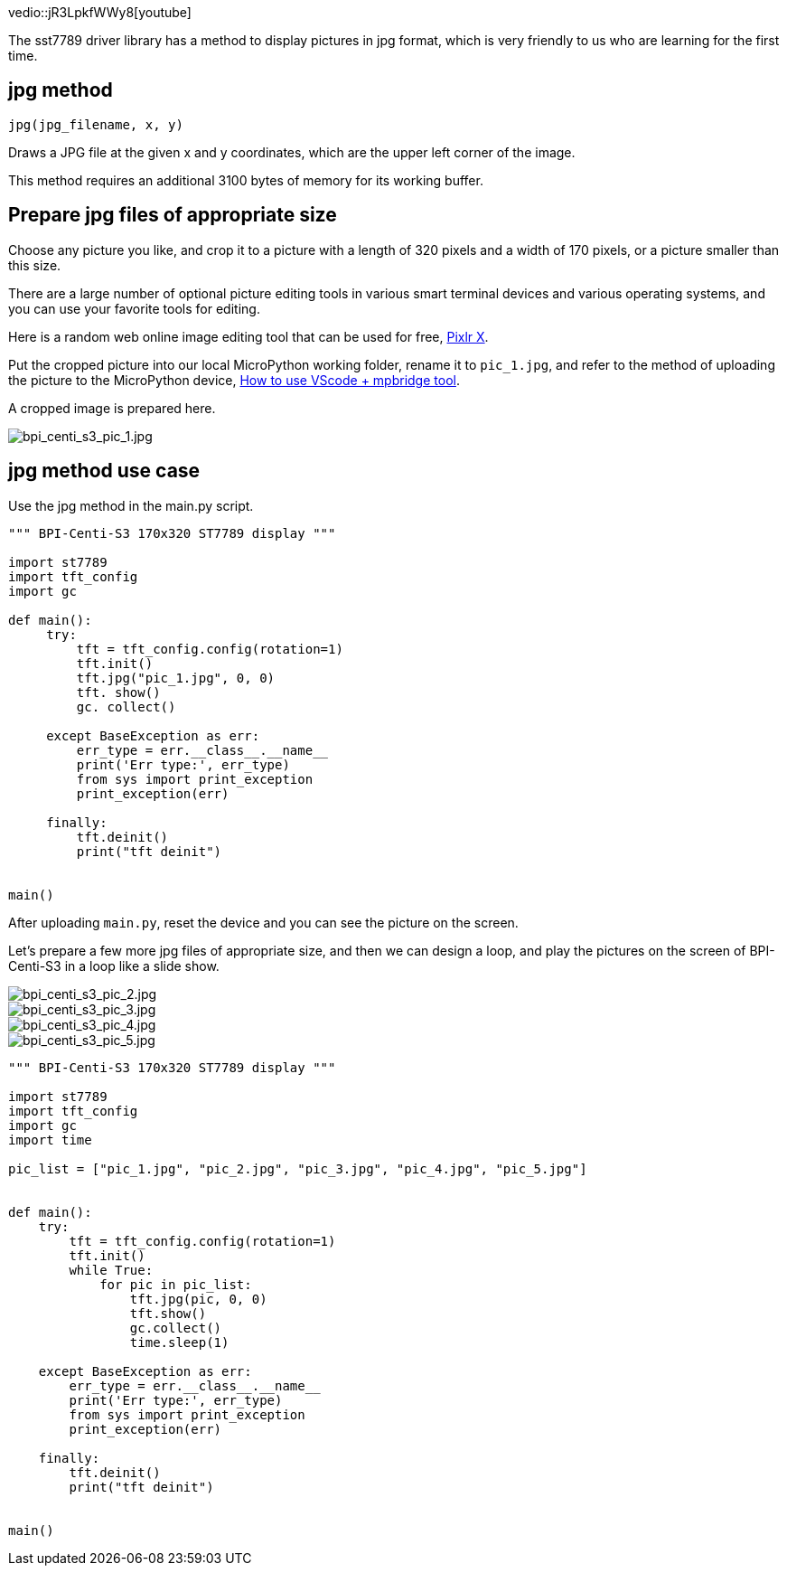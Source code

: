 
vedio::jR3LpkfWWy8[youtube]

The sst7789 driver library has a method to display pictures in jpg format, which is very friendly to us who are learning for the first time.

## jpg method

`jpg(jpg_filename, x, y)`

Draws a JPG file at the given x and y coordinates, which are the upper left corner of the image.

This method requires an additional 3100 bytes of memory for its working buffer.

## Prepare jpg files of appropriate size

Choose any picture you like, and crop it to a picture with a length of 320 pixels and a width of 170 pixels, or a picture smaller than this size.

There are a large number of optional picture editing tools in various smart terminal devices and various operating systems, and you can use your favorite tools for editing.

Here is a random web online image editing tool that can be used for free, https://pixlr.com/x/[Pixlr X].

Put the cropped picture into our local MicroPython working folder, rename it to `pic_1.jpg`, and refer to the method of uploading the picture to the MicroPython device, link:/en/BPI-Centi-S3/MicroPython/VScode_mpbridge[How to use VScode + mpbridge tool].

A cropped image is prepared here.

image::/picture/bpi_centi_s3_pic_1.jpg[bpi_centi_s3_pic_1.jpg]

## jpg method use case

Use the jpg method in the main.py script.

```py
""" BPI-Centi-S3 170x320 ST7789 display """

import st7789
import tft_config
import gc

def main():
     try:
         tft = tft_config.config(rotation=1)
         tft.init()
         tft.jpg("pic_1.jpg", 0, 0)
         tft. show()
         gc. collect()

     except BaseException as err:
         err_type = err.__class__.__name__
         print('Err type:', err_type)
         from sys import print_exception
         print_exception(err)

     finally:
         tft.deinit()
         print("tft deinit")


main()

```

After uploading `main.py`, reset the device and you can see the picture on the screen.

Let's prepare a few more jpg files of appropriate size, and then we can design a loop, and play the pictures on the screen of BPI-Centi-S3 in a loop like a slide show.

image::/picture/bpi_centi_s3_pic_2.jpg[bpi_centi_s3_pic_2.jpg]
image::/picture/bpi_centi_s3_pic_3.jpg[bpi_centi_s3_pic_3.jpg]
image::/picture/bpi_centi_s3_pic_4.jpg[bpi_centi_s3_pic_4.jpg]
image::/picture/bpi_centi_s3_pic_5.jpg[bpi_centi_s3_pic_5.jpg]

```py
""" BPI-Centi-S3 170x320 ST7789 display """

import st7789
import tft_config
import gc
import time

pic_list = ["pic_1.jpg", "pic_2.jpg", "pic_3.jpg", "pic_4.jpg", "pic_5.jpg"]


def main():
    try:
        tft = tft_config.config(rotation=1)
        tft.init()
        while True:
            for pic in pic_list:
                tft.jpg(pic, 0, 0)
                tft.show()
                gc.collect()
                time.sleep(1)

    except BaseException as err:
        err_type = err.__class__.__name__
        print('Err type:', err_type)
        from sys import print_exception
        print_exception(err)

    finally:
        tft.deinit()
        print("tft deinit")


main()

```

